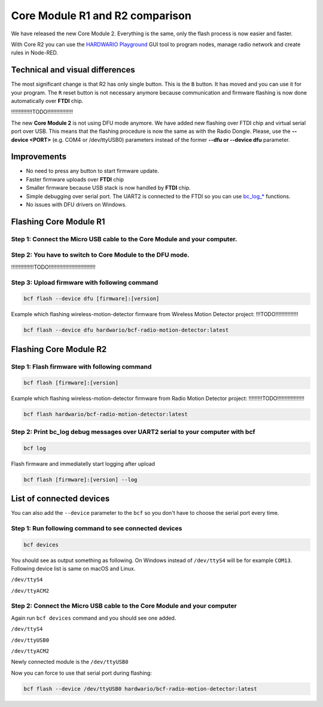 ################################
Core Module R1 and R2 comparison
################################

We have released the new Core Module 2. Everything is the same, only the flash process is now easier and faster.

With Core R2 you can use the `HARDWARIO Playground <https://www.hardwario.com/download/>`_ GUI tool to program nodes,
manage radio network and create rules in Node-RED.

********************************
Technical and visual differences
********************************

The most significant change is that R2 has only single button. This is the ``B`` button.
It has moved and you can use it for your program.
The ``R`` reset button is not necessary anymore because communication and firmware flashing is now done automatically over **FTDI** chip.

!!!!!!!!!!!!!!TODO!!!!!!!!!!!!!!!!!

The new **Core Module 2** is not using DFU mode anymore.
We have added new flashing over FTDI chip and virtual serial port over USB.
This means that the flashing procedure is now the same as with the Radio Dongle.
Please, use the **--device <PORT>** (e.g. COM4 or /dev/ttyUSB0) parameters instead of the former **--dfu or --device dfu** parameter.

************
Improvements
************

- No need to press any button to start firmware update.
- Faster firmware uploads over **FTDI** chip
- Smaller firmware because USB stack is now handled by **FTDI** chip.
- Simple debugging over serial port. The UART2 is connected to the FTDI so you can use `bc_log_* <https://sdk.hardwario.com/group__bc__log.html>`_ functions.
- No issues with DFU drivers on Windows.

***********************
Flashing Core Module R1
***********************

Step 1: Connect the Micro USB cable to the Core Module and your computer.
*************************************************************************

Step 2: You have to switch to Core Module to the DFU mode.
**********************************************************
!!!!!!!!!!!!!!!TODO!!!!!!!!!!!!!!!!!!!!!!!!!!!!!!!

Step 3: Upload firmware with following command
**********************************************

.. code-block:: console

    bcf flash --device dfu [firmware]:[version]

Example which flashing wireless-motion-detector firmware from Wireless Motion Detector project: !!!TODO!!!!!!!!!!!!!!!

.. code-block:: console

    bcf flash --device dfu hardwario/bcf-radio-motion-detector:latest

***********************
Flashing Core Module R2
***********************

Step 1: Flash firmware with following command
*********************************************

.. code-block:: console

    bcf flash [firmware]:[version]

Example which flashing wireless-motion-detector firmware from Radio Motion Detector project: !!!!!!!!!TODO!!!!!!!!!!!!!!!!!!

.. code-block:: console

    bcf flash hardwario/bcf-radio-motion-detector:latest

Step 2: Print bc_log debug messages over UART2 serial to your computer with bcf
*******************************************************************************

.. code-block:: console

    bcf log

Flash firmware and immediatelly start logging after upload

.. code-block:: console

    bcf flash [firmware]:[version] --log

*************************
List of connected devices
*************************

You can also add the ``--device`` parameter to the ``bcf`` so you don't have to choose the serial port every time.

Step 1: Run following command to see connected devices
******************************************************

.. code-block:: console

    bcf devices

You should see as output something as following.
On Windows instead of ``/dev/ttyS4`` will be for example ``COM13``. Following device list is same on macOS and Linux.

``/dev/ttyS4``

``/dev/ttyACM2``

Step 2: Connect the Micro USB cable to the Core Module and your computer
************************************************************************

Again run ``bcf devices`` command and you should see one added.

``/dev/ttyS4``

``/dev/ttyUSB0``

``/dev/ttyACM2``

Newly connected module is the ``/dev/ttyUSB0``

Now you can force to use that serial port during flashing:

.. code-block:: console

    bcf flash --device /dev/ttyUSB0 hardwario/bcf-radio-motion-detector:latest
